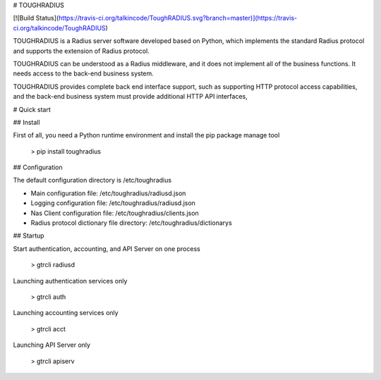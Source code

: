 # TOUGHRADIUS

[![Build Status](https://travis-ci.org/talkincode/ToughRADIUS.svg?branch=master)](https://travis-ci.org/talkincode/ToughRADIUS)

TOUGHRADIUS is a Radius server software developed based on Python, which implements the standard Radius protocol and supports the extension of Radius protocol.

TOUGHRADIUS can be understood as a Radius middleware, and it does not implement all of the business functions. It needs access to the back-end business system.

TOUGHRADIUS provides complete back end interface support, such as supporting HTTP protocol access capabilities, and the back-end business system must provide additional HTTP API interfaces,


# Quick start

## Install

First of all, you need a Python runtime environment and install the pip package manage tool

    > pip install toughradius

## Configuration

The default configuration directory is /etc/toughradius

- Main configuration file: /etc/toughradius/radiusd.json
- Logging configuration file: /etc/toughradius/radiusd.json
- Nas Client configuration file: /etc/toughradius/clients.json
- Radius protocol dictionary file directory: /etc/toughradius/dictionarys

## Startup

Start authentication, accounting, and API Server on one process

    > gtrcli radiusd

Launching authentication services only

    > gtrcli auth

Launching accounting services only

    > gtrcli acct

Launching API Server  only

    > gtrcli apiserv

